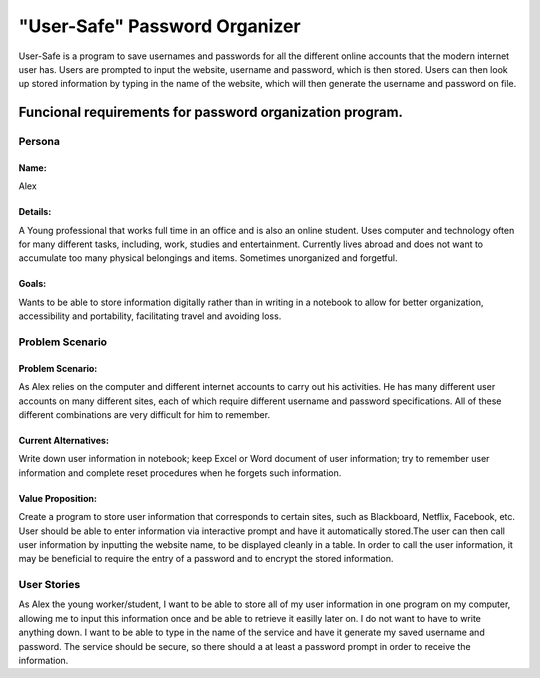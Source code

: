 ###############################
"User-Safe" Password Organizer
###############################

User-Safe is a program to save usernames and passwords for all the different online accounts
that the modern internet user has. Users are prompted to input the website, username and password,
which is then stored. Users can then look up stored information by typing in the name of the 
website, which will then generate the username and password on file.

Funcional requirements for password organization program.
--------------------------------------------------------------------------------------------------------------


*********************
Persona
*********************

Name: 
===============
Alex

Details:
===============
A Young professional that works full time in an office and is also an online student.
Uses computer and technology often for many different tasks, including, work, 
studies and entertainment. Currently lives abroad and does not want to accumulate
too many physical belongings and items. Sometimes unorganized and forgetful.

Goals:
===============
Wants to be able to store information digitally rather than in writing in a notebook
to allow for better organization, accessibility and portability, facilitating travel and
avoiding loss.



*********************
Problem Scenario
*********************

Problem Scenario:
==========================
As Alex relies on the computer and different internet accounts to carry out his activities.
He has many different user accounts on many different sites, each of which require different
username and password specifications. All of these different combinations are
very difficult for him to remember.

Current Alternatives:
==========================
Write down user information in notebook; keep Excel or Word document of user information;
try to remember user information and complete reset procedures when he forgets such 
information.

Value Proposition:
==========================
Create a program to store user information that corresponds to certain sites, such as 
Blackboard, Netflix, Facebook, etc. User should be able to enter information via interactive
prompt and have it automatically stored.The user can then call user information by inputting
the website name, to be displayed cleanly in a table. In order to call the user information, 
it may be beneficial to require the entry of a password and to encrypt the stored information.


************************
User Stories
************************
As Alex the young worker/student, I want to be able to store all of my user information in
one program on my computer, allowing me to input this information once and be able to
retrieve it easilly later on. I do not want to have to write anything down. I want to be able
to type in the name of the service and have it generate my saved username and password.
The service should be secure, so there should a at least a password prompt in order to receive 
the information.


